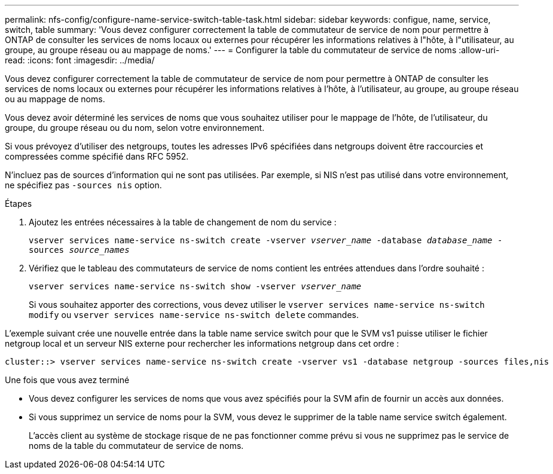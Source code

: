 ---
permalink: nfs-config/configure-name-service-switch-table-task.html 
sidebar: sidebar 
keywords: configue, name, service, switch, table 
summary: 'Vous devez configurer correctement la table de commutateur de service de nom pour permettre à ONTAP de consulter les services de noms locaux ou externes pour récupérer les informations relatives à l"hôte, à l"utilisateur, au groupe, au groupe réseau ou au mappage de noms.' 
---
= Configurer la table du commutateur de service de noms
:allow-uri-read: 
:icons: font
:imagesdir: ../media/


[role="lead"]
Vous devez configurer correctement la table de commutateur de service de nom pour permettre à ONTAP de consulter les services de noms locaux ou externes pour récupérer les informations relatives à l'hôte, à l'utilisateur, au groupe, au groupe réseau ou au mappage de noms.

Vous devez avoir déterminé les services de noms que vous souhaitez utiliser pour le mappage de l'hôte, de l'utilisateur, du groupe, du groupe réseau ou du nom, selon votre environnement.

Si vous prévoyez d'utiliser des netgroups, toutes les adresses IPv6 spécifiées dans netgroups doivent être raccourcies et compressées comme spécifié dans RFC 5952.

N'incluez pas de sources d'information qui ne sont pas utilisées. Par exemple, si NIS n'est pas utilisé dans votre environnement, ne spécifiez pas `-sources nis` option.

.Étapes
. Ajoutez les entrées nécessaires à la table de changement de nom du service :
+
`vserver services name-service ns-switch create -vserver _vserver_name_ -database _database_name_ -sources _source_names_`

. Vérifiez que le tableau des commutateurs de service de noms contient les entrées attendues dans l'ordre souhaité :
+
`vserver services name-service ns-switch show -vserver _vserver_name_`

+
Si vous souhaitez apporter des corrections, vous devez utiliser le `vserver services name-service ns-switch modify` ou `vserver services name-service ns-switch delete` commandes.



L'exemple suivant crée une nouvelle entrée dans la table name service switch pour que le SVM vs1 puisse utiliser le fichier netgroup local et un serveur NIS externe pour rechercher les informations netgroup dans cet ordre :

[listing]
----
cluster::> vserver services name-service ns-switch create -vserver vs1 -database netgroup -sources files,nis
----
.Une fois que vous avez terminé
* Vous devez configurer les services de noms que vous avez spécifiés pour la SVM afin de fournir un accès aux données.
* Si vous supprimez un service de noms pour la SVM, vous devez le supprimer de la table name service switch également.
+
L'accès client au système de stockage risque de ne pas fonctionner comme prévu si vous ne supprimez pas le service de noms de la table du commutateur de service de noms.


